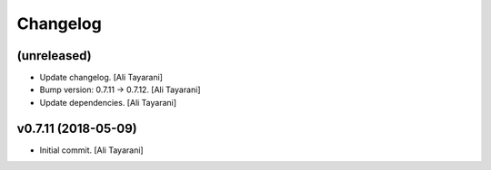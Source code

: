 Changelog
=========


(unreleased)
------------
- Update changelog. [Ali Tayarani]
- Bump version: 0.7.11 → 0.7.12. [Ali Tayarani]
- Update dependencies. [Ali Tayarani]


v0.7.11 (2018-05-09)
--------------------
- Initial commit. [Ali Tayarani]


